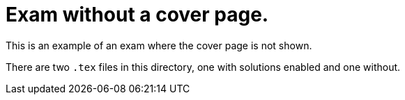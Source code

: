 # Exam without a cover page.

This is an example of an exam where the cover page is not shown.

There are two `.tex` files in this directory, one with solutions enabled and one without.

